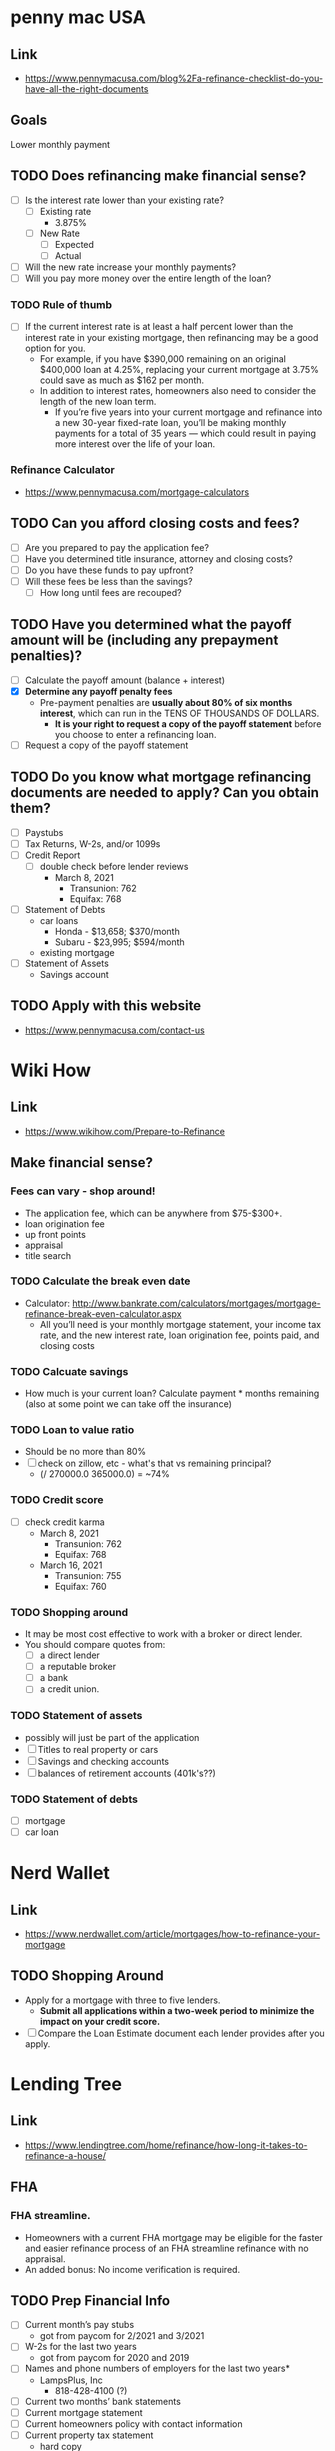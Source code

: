 * penny mac USA

** Link
- https://www.pennymacusa.com/blog%2Fa-refinance-checklist-do-you-have-all-the-right-documents

** Goals
Lower monthly payment

** TODO Does refinancing make financial sense?
- [ ] Is the interest rate lower than your existing rate?
  - [ ] Existing rate
    - 3.875%
  - [ ] New Rate
    - [ ] Expected
    - [ ] Actual
- [ ] Will the new rate increase your monthly payments?
- [ ] Will you pay more money over the entire length of the loan?

*** TODO Rule of thumb
- [ ] If the current interest rate is at least a half percent lower than the interest rate in your existing mortgage, then refinancing may be a good option for you.
  - For example, if you have $390,000 remaining on an original $400,000 loan at 4.25%, replacing your current mortgage at 3.75% could save as much as $162 per month.
  - In addition to interest rates, homeowners also need to consider the length of the new loan term.
    - If you’re five years into your current mortgage and refinance into a new 30-year fixed-rate loan, you’ll be making monthly payments for a total of 35 years — which could result in paying more interest over the life of your loan.

*** Refinance Calculator
- https://www.pennymacusa.com/mortgage-calculators

** TODO Can you afford closing costs and fees?
- [ ] Are you prepared to pay the application fee?
- [ ] Have you determined title insurance, attorney and closing costs?
- [ ] Do you have these funds to pay upfront?
- [ ] Will these fees be less than the savings?
  - [ ] How long until fees are recouped?

** TODO Have you determined what the payoff amount will be (including any prepayment penalties)?
- [ ] Calculate the payoff amount (balance + interest)
- [X] *Determine any payoff penalty fees*
  - Pre-payment penalties are *usually about 80% of six months interest*, which can run in the TENS OF THOUSANDS OF DOLLARS.
    - *It is your right to request a copy of the payoff statement* before you choose to enter a refinancing loan.
- [ ] Request a copy of the payoff statement

** TODO Do you know what mortgage refinancing documents are needed to apply? Can you obtain them?
- [ ] Paystubs
- [ ] Tax Returns, W-2s, and/or 1099s
- [ ] Credit Report
  - [ ] double check before lender reviews
    - March 8, 2021
      - Transunion: 762
      - Equifax: 768
- [ ] Statement of Debts
  - car loans
    - Honda - $13,658; $370/month
    - Subaru - $23,995; $594/month
  - existing mortgage
- [ ] Statement of Assets
  - Savings account

** TODO Apply with this website
- https://www.pennymacusa.com/contact-us


* Wiki How
** Link
- https://www.wikihow.com/Prepare-to-Refinance

** Make financial sense?
*** Fees can vary - shop around!
  - The application fee, which can be anywhere from $75-$300+.
  - loan origination fee
  - up front points
  - appraisal
  - title search
*** TODO Calculate the break even date
  - Calculator: http://www.bankrate.com/calculators/mortgages/mortgage-refinance-break-even-calculator.aspx
    - All you’ll need is your monthly mortgage statement, your income tax rate, and the new interest rate, loan origination fee, points paid, and closing costs
*** TODO Calcuate savings
  - How much is your current loan? Calculate payment * months remaining (also at some point we can take off the insurance)
*** TODO Loan to value ratio
  - Should be no more than 80%
  - [ ] check on zillow, etc - what's that vs remaining principal?
    - (/ 270000.0 365000.0) = ~74%
*** TODO Credit score
  - [ ] check credit karma
    - March 8, 2021
      - Transunion: 762
      - Equifax: 768
    - March 16, 2021
      - Transunion: 755
      - Equifax: 760
*** TODO Shopping around
  - It may be most cost effective to work with a broker or direct lender.
  - You should compare quotes from:
    - [ ] a direct lender
    - [ ] a reputable broker
    - [ ] a bank
    - [ ] a credit union.
*** TODO Statement of assets
  - possibly will just be part of the application
  - [ ] Titles to real property or cars
  - [ ] Savings and checking accounts
  - [ ] balances of retirement accounts (401k's??)
*** TODO Statement of debts
  - [ ] mortgage
  - [ ] car loan


* Nerd Wallet
** Link
- https://www.nerdwallet.com/article/mortgages/how-to-refinance-your-mortgage
** TODO Shopping Around
- Apply for a mortgage with three to five lenders.
  - *Submit all applications within a two-week period to minimize the impact on your credit score.*
- [ ] Compare the Loan Estimate document each lender provides after you apply.


* Lending Tree
** Link
- https://www.lendingtree.com/home/refinance/how-long-it-takes-to-refinance-a-house/
** FHA
*** FHA streamline. 
- Homeowners with a current FHA mortgage may be eligible for the faster and easier refinance process of an FHA streamline refinance with no appraisal.
- An added bonus: No income verification is required.
** TODO Prep Financial Info
- [ ] Current month’s pay stubs
  - got from paycom for 2/2021 and 3/2021
- [ ] W-2s for the last two years
  - got from paycom for 2020 and 2019
- [ ] Names and phone numbers of employers for the last two years*
  - LampsPlus, Inc
    - 818-428-4100 (?)
- [ ] Current two months’ bank statements
- [ ] Current mortgage statement
- [ ] Current homeowners policy with contact information
- [ ] Current property tax statement
  - hard copy
  - info for my area 521 on the web
#+BEGIN_SRC text
CLARK COUNTY PROPERTY TAX RATES
Fiscal Year 2020-2021
 
District 521 - HENDERSON CITY REDEVELOPMENT 521
 	
ASSISTANCE TO INDIGENT PERSONS	0.0300
CLARK COUNTY CAPITAL	0.0150
CLARK COUNTY FAMILY COURT	0.0058
CLARK COUNTY GENERAL OPERATING	0.1380
COUNTY SCHOOL DEBT (BONDS)	0.5534
COUNTY SCHOOL MAINTENANCE & OPERATION	0.2250
HENDERSON CITY	0.1862
HENDERSON CITY DEBT	0.0360
HENDERSON CITY LIBRARY	0.0182
HENDERSON REDEVELOPMENT AREA#521	1.6542
INDIGENT ACCIDENT FUND	0.0045
STATE COOPERATIVE EXTENSION	0.0030
STATE OF NEVADA	0.0598

Total Tax Rate	

2.9291
#+END_SRC

* Motley Fool 1
** link
- https://www.fool.com/the-ascent/mortgages/refinance-guide/

** Type of refinancing
*** FHA Streamlining
- https://www.fool.com/the-ascent/mortgages/fha-streamline-refinance/
** Mortgage insurance
If you have private mortgage insurance (PMI), *you can easily get rid of it once your loan-to-value (LTV) ratio falls below 80%.*

** TODO Home Insurance
- [ ] Be prepared to provide a copy of your current homeowners insurance policy.
  - Hard copy ready
  - Web: couldn't find on qbe.com/us

** list of FHA lenders
- https://www.fool.com/the-ascent/mortgages/best-lenders-fha-loans/

** How much does an FHA streamline refinance cost?
- With an FHA streamline refinance, you'll pay an upfront mortgage insurance premium of 1.75% of your loan amount.
- You may be able to roll your initial mortgage insurance premium into your loan and pay it off over time.
- On top of that premium, you may be liable for other closing costs, like loan origination and recording fees that vary by lender. You won't be able to roll these other costs into your loan.

** FHA streamline guidelines (rules)
- Your streamline refinance must result in a *shorter loan term*, a lower mortgage interest rate, or both


** TODO List of online lenders
https://www.fool.com/the-ascent/mortgages/

*** FHA loan: warning
*You pay certain premiums with an FHA loan (similar to PMI) that can make your mortgage more expensive.*


* Motley Fool 2
** Link
- https://www.fool.com/the-ascent/mortgages/coronavirus-how-refinance/
  - Already read this ...


* Motley Fool 3
** Link
- https://www.fool.com/mortgages/2017/04/08/refinancing-a-mortgage-essential-tips-you-need-to.aspx
*** Links
- https://www.fool.com/mortgages/2017/03/28/3-things-you-may-not-know-about-refinancing-your-m.aspx
- https://www.google.com/url?sa=t&rct=j&q=&esrc=s&source=newssearch&cd=5&cad=rja&uact=8&ved=0ahUKEwiThPGn-P7SAhUHWSYKHWDPDp4QqQIIJigAMAQ&url=https%3A%2F%2Fwww.fool.com%2Fmortgages%2F2017%2F03%2F26%2F7-dumb-mortgage-refinancing-mistakes-to-avoid.aspx
*** TODO Checklist
  - [ ] Make sure to look at APR numbers, *not* APY
  - [ ] No cost refinancing - the costs get added to the loan amount - might make sense depending on time, etc
  - [X] Make sure there's no pre-payment penalty
  - [ ] Calculating break-even
    - Example, closing costs = $6,000 and saving $100/month, divide $6,000 by $100 => 60.  It will take 60 months (five years) before break even.
- https://www.fool.com/mortgages/2017/03/25/how-to-get-the-best-mortgage-refiance-rates.aspx
- https://www.fool.com/mortgages/2017/03/09/6-steps-to-check-before-refinancing-your-mortgage.aspx
**** Notes
***** PMI
 - If you pay < 20%, then you'll have to get PMI
   - 20% of home's value, or 20% of the loan?
***** debt-to-income ratio
- Divide the total of all your monthly debt payments by your gross monthly income
  - Should be 43% or less
***** Break even
- To figure out when you'll break even, divide the closing costs by how much lower your monthly payment will be. (see example above)
***** Better.com
- Not available in Nevada!


* Motley Fool 4
** Link
- https://www.fool.com/mortgages/2017/03/26/7-dumb-mortgage-refinancing-mistakes-to-avoid.aspx
  - already read; see notes above


* More Links ...

* Magnify Money
** Link
 https://www.magnifymoney.com/blog/mortgage/refinance-with-your-current-lender472013385/
** Notes
*** TODO Step 1: Gather basic information you’ll need to start getting quotes
- [ ] Current mortgage statement
- [ ] Date you took out current mortgage
  - Mainly concerned if you've had > 7 months
- [ ] Estimated FICO Score
  - your credit score
    - March 8, 2021
      - Transunion: 762
      - Equifax: 768
- [X] How much your house is worth
  - Zillow's zestimate: $365K
  - Trulia: $365K
  - if appraisal is low, rate and costs could go *up*
- [ ] Get all the quotes on the same day
  - credit inquiries by multiple lenders only count as 1 credit pull if done on the same day
- [ ] Take your best quotes to your current lender to see if they’ll negotiate
  - Current lender may give you:
    - waiving appraisal inspection
    - allow you to roll over the balance of your escrow account
      - Notes on escrow account (I have one, according to this)
	- If your current payment includes a portion for your property taxes and insurance, then you have an escrow account.
	- An escrow account is simply a savings account the lender creates to pay your property taxes and insurance when they come due
	- Is required on loans if you have *less than 20% equity in your home*
	- If you refinance with a lender besides your current lender, you’ll have to set up a new escrow account
	  - That means extra money out of your pocket at closing.
	  - However, you do end up getting a refund of whatever is in your current lender’s escrow account
	    - so *you often get most if not all of the funds you spend on the new account back*.


* Current Lender
  https://www.nasb.com/lending/solutions/loan-servicing/Manage-Your-NASB-Mortgage

| Product         |  Rate | APR        | Payment       | Monthly PMI | Fees   |
|-----------------+-------+------------+---------------+-------------+--------|
| 30 Yr Fixed     | 3.25% | 3.279% APR | $1,175 /mo    | $0          | $995   |
|-----------------+-------+------------+---------------+-------------+--------|
| 15 Yr Fixed     | 2.75% | 2.803% APR | $1,832 /mo    | $0          | $61    |
|-----------------+-------+------------+---------------+-------------+--------|
| FHA 30 Yr Fixed | 2.75% | 3.44% APR  | $1,300.21 /mo | $178.21     | $5,720 |
|-----------------+-------+------------+---------------+-------------+--------|

** TODO Other ideas
- [ ] Calculate the difference in $$ out over 2, 3, 5, 10 years
- Why does FHA look like such a bad deal??


* Zillow
https://www.zillow.com/mortgage-rates/quotes/?auto=true&loantype=refinance&zip=89011&value=347838&cscore=760%2B&va=false&type=SingleFamilyHome&use=Primary&currentbalance=273948#request=ZR-JQQPSZPP

** Notes

*** Get lots of quotes with different parameters
 https://www.zillow.com/mortgage-rates/quotes/?auto=true&loantype=refinance&zip=89011&value=347838&cscore=760%2B&va=false&type=SingleFamilyHome&use=Primary&currentbalance=273948#request=ZR-CXWWXHMZ


* Others?
Was Trulia.com a site to check out?

* % table

** Principal Balance ~= $270,000
 |  % |     $ |     $$ |
 |----+-------+--------|
 |  1 |  2700 | 267300 |
 |  3 |  8100 | 261900 |
 |  5 | 13500 | 256500 |
 | 10 | 27000 | 243000 |
 | 20 | 54000 | 216000 |
 |    |       |        |


* TODO Loan Hunting!

- [X] Read notes

- [ ] Get all info
  - [ ] Documents (see lists above)
  - [ ] Credit Score
    - March 8, 2021
      - Transunion: 762
      - Equifax: 768

- [ ] Online Contact Prep
  - [ ] Which lenders?
    - Need to contact on the same day
  - [ ] Which kind of loan?
    - maybe not FHA?

* DONE Actual applications
- [X] Go to here and choose some good ones: https://www.zillow.com/mortgage-rates/quotes/?auto=true&loantype=refinance&zip=89011&value=347838&cscore=760%2B&va=false&type=SingleFamilyHome&use=Primary&currentbalance=273948#request=ZR-TQHFHDMF
  - [X] We should run some of them through the formulas to see how good of a deal each one is!
- [X] Choose some here too: https://www.fool.com/the-ascent/mortgages/
  - [X] We should run some of them through the formulas to see how good of a deal each one is!

** Advertised amounts
 | Lender                      | closing costs | monthly payment | savings per month | Months until break-even | years |
 |-----------------------------+---------------+-----------------+-------------------+-------------------------+-------|
 | Example                     |          6000 |                 |               100 | (/ 6000 100) 60         |     5 |
 | BoA                         |               |                 |                   |                         |       |
 | loanDepot                   |          6799 |            1067 |               800 | (/ 6799 800) 8          |   0.8 |
 | Sebonic                     |          2303 |            1119 |               700 | (/ 2303 700) 3          |   0.3 |
 | loanDepot                   |          1615 |            1120 |               700 | (/ 1615 700) 2          |   0.2 |
 | Rocket                      |               |                 |                   |                         |       |
 | axos                        |               |                 |                   |                         |       |
 | PennyMac                    |               |                 |                   |                         |       |
 | North American Savings Bank |               |                 |                   |                         |       |

*** PennyMac: https://www.pennymacusa.com/contact-us

 Current monthly: 1845.99


* Post application

** Break even and other numbers
 | Lender                      |   closing costs | monthly payment | savings per month | Months until break-even | years  | Notes                                     |
 |-----------------------------+-----------------+-----------------+-------------------+-------------------------+--------+-------------------------------------------|
 | Example                     |            6000 |                 |               100 | (/ 6000 100) 60         | 5y     |                                           |
 | BoA                         |            6643 |            1493 |            352.99 | (/ 6643 352.99)         | 1y 7m  | Includes taxs+ins                         |
 | loanDepot (Sean + Alex)     |            4500 |            1603 |            242.99 | (/ 4500 242.99)         | 1y 7m  | 3.875                                     |
 | loanDepot (Sean + Alex)     |            7500 |            1546 |            299.99 | (/ 7500 299.99)         | 2y 1m  | 3.5                                       |
 | loanDepot (Luis Torres)     |            2360 |            1488 |            357.99 | (/ 2360 357.99)         | 7m     | He said 11m? "brother"; difference is PMI |
 | Sebonic                     |                 |                 |                   |                         |        |                                           |
 | Rocket                      |            5400 |            1514 |               332 | (/ 5400 332)            | 2y 1m  | 20 months; 16 months                      |
 | axos                        |         3183.89 |         1426.58 |            419.41 | (/ 3183.89 419.41)      | 8m     | Includes taxs+ins                         |
 | PennyMac                    |            6698 |         1474.41 |            371.58 | (/ 6698 371.58)         | 1y 6m  | Includes taxs+ins                         |
 | PennyMac                    |            8702 |         1455.41 |            390.58 | (/ 8702 390.58)         | 1y 11m | Includes taxs+ins                         |
 | PennyMac                    | 4201.89 (-2500) |            1464 |            381.99 | (/ 4201.89 381.99)      | 11m    | Includes taxs+ins                         |
 | North American Savings Bank |                 |                 |                   |                         |        |                                           |

** Contact info
 | Lender                      | Agent            | Contact Info                      |                            | Notes                       |
 |-----------------------------+------------------+-----------------------------------+----------------------------+-----------------------------|
 | BoA                         | Perry Alexander  | 800-781-4104 ext 1560357          |                            |                             |
 | loanDepot                   | Alex + Sean      | 702 278 3879                      |                            |                             |
 | loanDepot                   | Josh + Jennifer  | 725-800-9955                      |                            | Different Branch?           |
 | Sebonic                     | Penny            | 240-206-5283                      |                            |                             |
 | Rocket                      | Adam + Tiffany   | 844-986-2170 direct: 216-466-8285 |                            | Tiffany pretty cool         |
 | axos                        | Melissa          | 858-649-2514                      |                            |                             |
 | PennyMac                    | Gabrielle Tamala | (623) 250-2908                    | gabrielle.tamala@pnmac.com | ridiculously long hold time |
 | North American Savings Bank |                  |                                   |                            |                             |


* Axos

** Contact
 - Melissa Wallen
 - 858-649-2514

** Free checking account
   - $995 fee waived
   - what about ATMs?
     - fees reimbursed
   - Can decide before closing

** More notes
 might get appraisal waived - *NO*
 OTOH value can determine pricing bracket
 2.99%
 closing: $3183.89
 $2188.89 (reduced)

** appraisal fee: $450 <-- that's part of closing cost

** when's QBE due? (February?)

** Closing notes
- Escrow balance - can't transfer - will be collected by Axos and reimbursed by NASB
- secure for 45 days allow time for appraisal
- 3 months of insurance 4 months of tax --> can be included in loan amount
- PMI - $190? will go away

$1426.58 -> monthly payment including taxes + insurance

Will get email from doc magic - disclosures.
Another email with a link to a secure portal link.
Pricing locked for 45 days.
Solidify - the appraisal company


* LoanDepot
$475 for appraisal - only out of pocket

** Option 1
- monthly without closing 3.875% $1603
- closing costs ~$4500, 

** Option 2
- for 3.5% $1546
- $7500 in closing cost - "paying down interest"

** Next step
 Let them know if you want to move forward (call Alex)


* PennyMac
"Kevin" - super low tension
"Gabriela"?
855-207-9736 (main number, not NV)
2.99 apr is 3.148

1172 / month (principle + int)

4045
3.094%
6049
+ 2004 to closing cost
~19 savings

** Notes
Super long phone call .... omg hurry UP
even the hold song ended and started over!!

$2500 discount
1464
11 months

** Options

*** FHA

**** Streamline

*** Conventional
- no PMI
1474.41 / month (included ins + taxes)
appraisal? yes?
6698


* Rocket

** Contact
- Tiffany (see table)
  - Ohio

** options

***  FHA has a lower %, but PMI off sets that
*** conventional
 credit too high for FHA + eliminate PMI 
 3.375%
 closing rolled in
 closing: 8400
 2400 at closing "your money" comes as a check
 month includes ins+tax $1552 (closing rolled in); 1514 w/separate closing
 $294 savings $332 savings with up front closing
 482 principle -> 458 principle 
 893 interest -> 800 interest saves $30k
 no prepayment penalty; can bring funds the closing
 10K or more to mortgage - even after closing! 
 "recast"
 1 month off, escrow refund (~$400)
 cautious: closing costs might be concealing extra points
 closing costs are very regulated (since 2008)
 JDPowers rated quicken loan I don't know what
 "all numbers over estimated"
 216 466 8285 6-7 PST


* Loan Depot

** Luis Torres

*** Numbers
 275K 
 3.25%
 monthly: 1196
 closing 2360 (includes appraisal)
 part of Prime Pricing

****  hybrid arm (fixed for 10y)
  2.875% -> 7.875% max 5% increase
  1140
  3381 (includes appraisal)

* Voice mails
Penny w/Sebonic
240-206-5283

8:01AM
Automated VM from Penny Mac
888 910 7506 <-- opt out
855-2079736

8:09AM
Eddie from Quicken Loans
888-700-369??

9:04
Mike from Sebonic
877-721-6866

9:06AM
Savanna from Loan Depot (automated)
866-965-9011 opt-out
"missing pieces of critical info"
866 965 9011

9:21AM
Melissa w/Axos
858-649-2514

10:03AM
Automated VM from Penny Mac
888 910 7506 <-- opt out
855-207-9736

10:11AM
Savanna from Loan Depot (automated) again
866-965-9011 opt-out
"missing pieces of critical info"
866 965 9011
until 8PM

11:56AM
Melissa again from Axos "working another 3 hours"

12:07PM
PennyMac again

12:32PM
Mike from Sebonic
877 721 6866 (?)

4:36PM
Perry Alexander w/BOA
pre-approved based on what I submitted
800-781-4104 ext 1560357

4:55PM
Alex with loanDepot
702 278 3879

Josh with Loan Depot
works with Jennifer
they don't work with Sean/Alex
Called back ...  I'll be talking Luis Torres


Penny @ sebonic
just said "pls call back"

Angel w/Quicken; already talking with Tiffany
888 700 7369
very fast message ... not sure if I want to call back??

Adam w/rocket
Tiffany licensed specialist


* Choosing
- [ ] Get hints from BoA docs
- [ ] Email questions to lenders
- [X] Check internet for tips on how to choose
- [ ] What's "Prime Pricing"?
  - Couldn't find anything online ... a little difficult to search for because of Amazon Prime filling up the results

** Questions
- [ ] Is there a pre-payment penalty?
- [ ] Are you a direct lender?
- [ ] Can I get a copy of the Loan Estimate document?
- [ ] How many points?
  - [ ] Maybe ask as "are there any discount points involved? If not, what would change if they were?"
  - [ ] 
